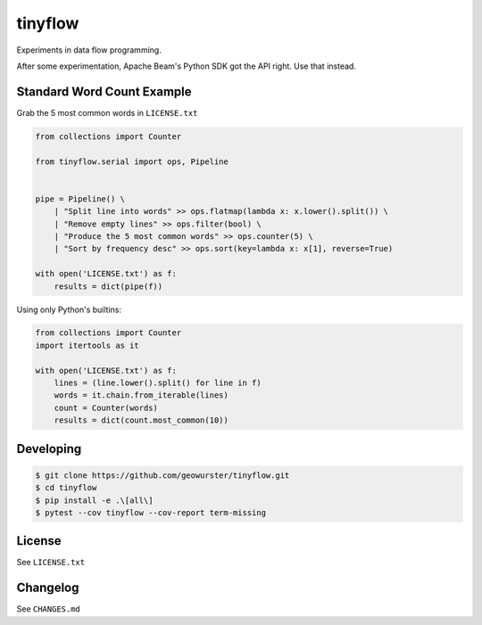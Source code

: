========
tinyflow
========

Experiments in data flow programming.

.. image:: https://travis-ci.org/geowurster/tinyflow.svg?branch=master
    :target: https://travis-ci.org/geowurster/tinyflow?branch=master

.. image:: https://coveralls.io/repos/geowurster/tinyflow/badge.svg?branch=master
    :target: https://coveralls.io/r/geowurster/tinyflow?branch=master

After some experimentation, Apache Beam's Python SDK got the API right.
Use that instead.


Standard Word Count Example
===========================

Grab the 5 most common words in ``LICENSE.txt``

.. code-block:: python

    from collections import Counter

    from tinyflow.serial import ops, Pipeline


    pipe = Pipeline() \
        | "Split line into words" >> ops.flatmap(lambda x: x.lower().split()) \
        | "Remove empty lines" >> ops.filter(bool) \
        | "Produce the 5 most common words" >> ops.counter(5) \
        | "Sort by frequency desc" >> ops.sort(key=lambda x: x[1], reverse=True)

    with open('LICENSE.txt') as f:
        results = dict(pipe(f))


Using only Python's builtins:

.. code-block:: python

    from collections import Counter
    import itertools as it

    with open('LICENSE.txt') as f:
        lines = (line.lower().split() for line in f)
        words = it.chain.from_iterable(lines)
        count = Counter(words)
        results = dict(count.most_common(10))


Developing
==========

.. code-block:: console

    $ git clone https://github.com/geowurster/tinyflow.git
    $ cd tinyflow
    $ pip install -e .\[all\]
    $ pytest --cov tinyflow --cov-report term-missing


License
=======

See ``LICENSE.txt``


Changelog
=========

See ``CHANGES.md``

